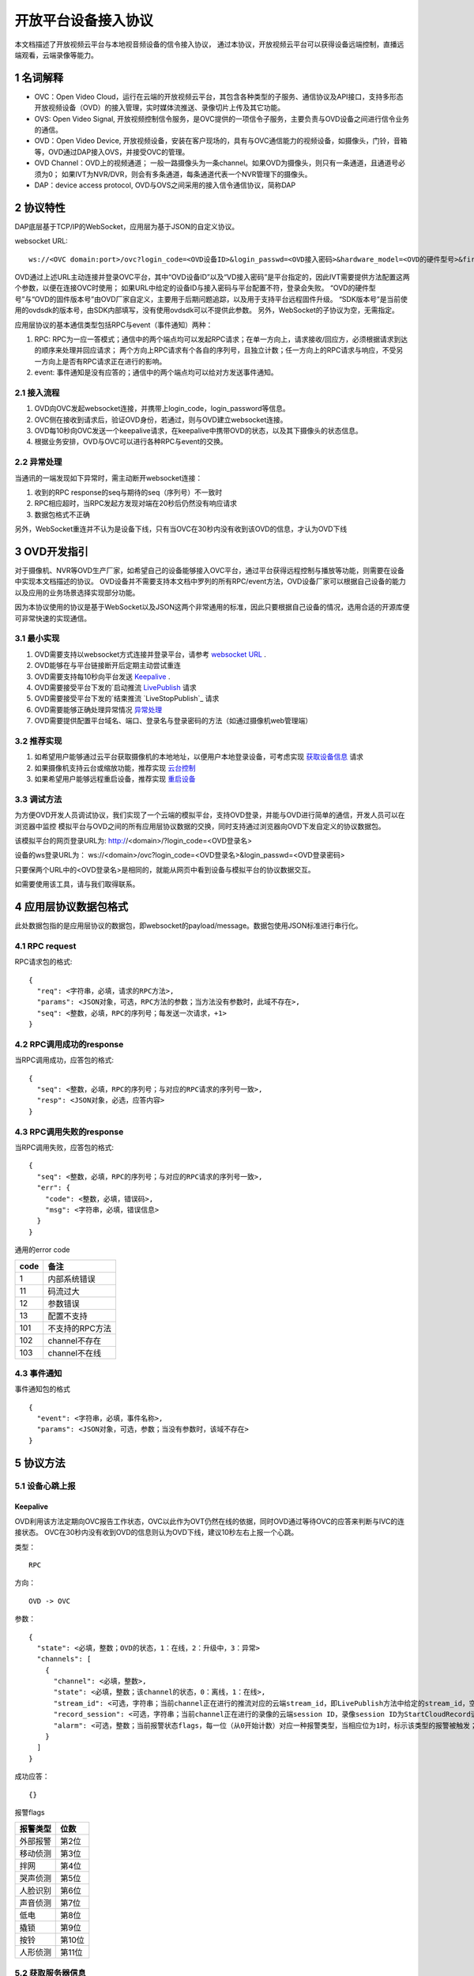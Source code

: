 开放平台设备接入协议
======================

本文档描述了开放视频云平台与本地视音频设备的信令接入协议，
通过本协议，开放视频云平台可以获得设备远端控制，直播远端观看，云端录像等能力。

1 名词解释
^^^^^^^^^^^^^
- OVC：Open Video Cloud，运行在云端的开放视频云平台，其包含各种类型的子服务、通信协议及API接口，支持多形态开放视频设备（OVD）的接入管理，实时媒体流推送、录像切片上传及其它功能。

- OVS: Open Video Signal, 开放视频控制信令服务，是OVC提供的一项信令子服务，主要负责与OVD设备之间进行信令业务的通信。

- OVD：Open Video Device, 开放视频设备，安装在客户现场的，具有与OVC通信能力的视频设备，如摄像头，门铃，音箱等，OVD通过DAP接入OVS，并接受OVC的管理。

- OVD Channel：OVD上的视频通道；
  一般一路摄像头为一条channel。如果OVD为摄像头，则只有一条通道，且通道号必须为0；
  如果IVT为NVR/DVR，则会有多条通道，每条通道代表一个NVR管理下的摄像头。

- DAP：device access protocol, OVD与OVS之间采用的接入信令通信协议，简称DAP

2 协议特性
^^^^^^^^^^^^

DAP底层基于TCP/IP的WebSocket，应用层为基于JSON的自定义协议。

.. _`websocket URL`:

websocket URL::

  ws://<OVC domain:port>/ovc?login_code=<OVD设备ID>&login_passwd=<OVD接入密码>&hardware_model=<OVD的硬件型号>&firmware_model=<OVD的固件版本号>&sdk=<SDK版本号>

OVD通过上述URL主动连接并登录OVC平台，其中“OVD设备ID”以及“VD接入密码”是平台指定的，因此IVT需要提供方法配置这两个参数，以便在连接OVC时使用；
如果URL中给定的设备ID与接入密码与平台配置不符，登录会失败。
“OVD的硬件型号”与“OVD的固件版本号”由OVD厂家自定义，主要用于后期问题追踪，以及用于支持平台远程固件升级。
“SDK版本号”是当前使用的ovdsdk的版本号，由SDK内部填写，没有使用ovdsdk可以不提供此参数。
另外，WebSocket的子协议为空，无需指定。

应用层协议的基本通信类型包括RPC与event（事件通知）两种：


1. RPC: RPC为一应一答模式；通信中的两个端点均可以发起RPC请求；在单一方向上，请求接收/回应方，必须根据请求到达的顺序来处理并回应请求；
   两个方向上RPC请求有个各自的序列号，且独立计数；任一方向上的RPC请求与响应，不受另一方向上是否有RPC请求正在进行的影响。


2. event: 事件通知是没有应答的；通信中的两个端点均可以给对方发送事件通知。


2.1 接入流程
++++++++++++++++

.. image:: ovd.png

1. OVD向OVC发起websocket连接，并携带上login_code，login_password等信息。

2. OVC侧在接收到请求后，验证OVD身份，若通过，则与OVD建立websocket连接。

3. OVD每10秒向OVC发送一个keepalive请求，在keepalive中携带OVD的状态，以及其下摄像头的状态信息。

4. 根据业务安排，OVD与OVC可以进行各种RPC与event的交换。

2.2 异常处理
+++++++++++++++++

当通讯的一端发现如下异常时，需主动断开websocket连接：

1. 收到的RPC response的seq与期待的seq（序列号）不一致时

2. RPC相应超时，当RPC发起方发现对端在20秒后仍然没有响应请求

3. 数据包格式不正确

另外，WebSocket重连并不认为是设备下线，只有当OVC在30秒内没有收到该OVD的信息，才认为OVD下线


3 OVD开发指引
^^^^^^^^^^^^^

对于摄像机、NVR等OVD生产厂家，如希望自己的设备能够接入OVC平台，通过平台获得远程控制与播放等功能，则需要在设备中实现本文档描述的协议。
OVD设备并不需要支持本文档中罗列的所有RPC/event方法，OVD设备厂家可以根据自己设备的能力以及应用的业务场景选择实现部分功能。

因为本协议使用的协议是基于WebSocket以及JSON这两个非常通用的标准，因此只要根据自己设备的情况，选用合适的开源库便可非常快速的实现通信。


3.1 最小实现
+++++++++++++++

1. OVD需要支持以websocket方式连接并登录平台，请参考 `websocket URL`_ .

2. OVD能够在与平台链接断开后定期主动尝试重连

3. OVD需要支持每10秒向平台发送 `Keepalive`_ .

4. OVD需要接受平台下发的`启动推流 `LivePublish`_ 请求

5. OVD需要接受平台下发的`结束推流 `LiveStopPublish`_ 请求

6. OVD需要能够正确处理异常情况 `异常处理 <2.2 异常处理>`_

7. OVD需要提供配置平台域名、端口、登录名与登录密码的方法（如通过摄像机web管理端）


3.2 推荐实现
+++++++++++++++

1. 如希望用户能够通过云平台获取摄像机的本地地址，以便用户本地登录设备，可考虑实现 `获取设备信息 <DevInfo>`_ 请求

2. 如果摄像机支持云台或缩放功能，推荐实现 `云台控制 <CtrlPTZ>`_

3. 如果希望用户能够远程重启设备，推荐实现 `重启设备 <RebootChannel>`_


3.3 调试方法
+++++++++++++++

为方便OVD开发人员调试协议，我们实现了一个云端的模拟平台，支持OVD登录，并能与OVD进行简单的通信，开发人员可以在浏览器中监控
模拟平台与OVD之间的所有应用层协议数据的交换，同时支持通过浏览器向OVD下发自定义的协议数据包。

该模拟平台的网页登录URL为: http://<domain>/?login_code=<OVD登录名>

设备的ws登录URL为： ws://<domain>/ovc?login_code=<OVD登录名>&login_passwd=<OVD登录密码>

只要保两个URL中的<OVD登录名>是相同的，就能从网页中看到设备与模拟平台的协议数据交互。

如需要使用该工具，请与我们取得联系。


4 应用层协议数据包格式
^^^^^^^^^^^^^^^^^^^^^^^^^^

此处数据包指的是应用层协议的数据包，即websocket的payload/message。数据包使用JSON标准进行串行化。

4.1 RPC request
+++++++++++++++++

RPC请求包的格式: ::

  {
    "req": <字符串，必填，请求的RPC方法>,
    "params": <JSON对象，可选，RPC方法的参数；当方法没有参数时，此域不存在>,
    "seq": <整数，必填，RPC的序列号；每发送一次请求，+1>
  }

4.2 RPC调用成功的response
+++++++++++++++++++++++++++++++

当RPC调用成功，应答包的格式: ::

  {
    "seq": <整数，必填，RPC的序列号；与对应的RPC请求的序列号一致>,
    "resp": <JSON对象，必选，应答内容>
  }

4.3 RPC调用失败的response
++++++++++++++++++++++++++++++++

当RPC调用失败，应答包的格式: ::

  {
    "seq": <整数，必填，RPC的序列号；与对应的RPC请求的序列号一致>,
    "err": {
      "code": <整数，必填，错误码>,
      "msg": <字符串，必填，错误信息>
    }
  }

通用的error code

==========     ============
code            备注
==========     ============
1               内部系统错误
11              码流过大
12              参数错误
13              配置不支持
101             不支持的RPC方法
102             channel不存在
103             channel不在线
==========     ============

4.3 事件通知
+++++++++++++++++

事件通知包的格式 ::

  {
    "event": <字符串，必填，事件名称>,
    "params": <JSON对象，可选，参数；当没有参数时，该域不存在>
  }


5 协议方法
^^^^^^^^^^^^^^^^^^^^^^^^^^^^^

5.1 设备心跳上报
+++++++++++++++++

Keepalive
-----------

OVD利用该方法定期向OVC报告工作状态，OVC以此作为OVT仍然在线的依据，同时OVD通过等待OVC的应答来判断与IVC的连接状态。
OVC在30秒内没有收到OVD的信息则认为OVD下线，建议10秒左右上报一个心跳。

类型： ::

  RPC

方向： ::

  OVD -> OVC

参数： ::

  {
    "state": <必填，整数；OVD的状态，1：在线，2：升级中，3：异常>
    "channels": [
      {
        "channel": <必填，整数>,
        "state": <必填，整数；该channel的状态，0：离线，1：在线>,
        "stream_id": <可选，字符串；当前channel正在进行的推流对应的云端stream_id，即LivePublish方法中给定的stream_id，空字符串或该域不存在表示该channel没有进行推流>
        "record_session": <可选，字符串；当前channel正在进行的录像的云端session ID，录像session ID为StartCloudRecord请求中的session_id域；空字符串或该域不存在表示没有进行云录像>
        "alarm": <可选，整数；当前报警状态flags，每一位（从0开始计数）对应一种报警类型，当相应位为1时，标示该类型的报警被触发；参考报警状态flags>
      }
    ]
  }

成功应答： ::

  {}
  

报警flags

==========     ============
报警类型           位数
==========     ============
外部报警        第2位
移动侦测        第3位
拌网            第4位
哭声侦测        第5位
人脸识别        第6位
声音侦测        第7位
低电            第8位
撬锁            第9位
按铃            第10位
人形侦测        第11位
==========     ============  

5.2 获取服务器信息
++++++++++++++++++

GetServerInfo
------------------

OVD利用该方法获取云平台的相关地址信息。

类型： ::

  RPC

方向： ::

  OVD -> OVC

参数： ::

  无

成功应答： ::

  {
    "hibernation": <可选，字符串；休眠服务地址，格式为：IP:port。空字符串或不存在表示不支持休眠>,
    "hb_interval": <可选，整数：设备心跳间隔，单位秒，该字段不存在则默认为10秒>,
    "hb_token": <可选， 字符串：休眠服务的令牌，长度不超过16个字符。该字段不存在表示休眠服务不需要提供token>
  }



5.3 绑定信息上报
++++++++++++++++++


Bind
-----------

OVD利用该方法向OVC发送（用户/租户）绑定请求。

类型： ::

  EVENT

方向： ::

  OVD -> OVC

参数： ::

  {
    "bind_id": <必填，字符串：请求绑定的ID>
  }



5.4 设备远程维护
++++++++++++++++

RebootChannel
-----------------

OVC可以通过该方法请求OVD重启指定通道，若OVD不支持单独重启某个通道，可以实现为重启设备。

类型： ::

  EVENT

方向： ::

  OVC -> OVD


参数： ::

  {
    "channel": <必填，整数>
  }


RebootDevice
-----------------

OVC可以通过该方法请求OVD重启设备。

类型： ::

  EVENT

方向： ::

  OVC -> OVD


参数： ::

  无

Reschedule
-----------------

OVC可以通过该方法请求OVD重新获取OVC接入URL

类型： ::

  EVENT

方向： ::

  OVC -> OVD


参数： ::

  无

  
UpgradeFirmware
-------------------

OVC可以通过该方法通知OVD升级固件，收到该事件后OVD即自行执行下载升级工作。


类型： ::

  EVENT

方向： ::

  OVC -> OVD


参数： ::

  {
    "firmware_model": <必填，字符串；最新固件的版本号>,
    "url": <必填，字符串；最新固件的http下载地址>
  }

QueryUpgrade
-------------------

OVC可以通过该方法查询OVD当前的升级状态，以及进度百分比


类型： ::

  RPC

方向： ::

  OVC -> OVD


参数： ::

  无
  
成功应答： ::

  {
    "upgrade_status": <必填，字符串；当前升级状态，可选值为notstart/donwloading/installing/done/error>
    "progress": <必填，整数；当前升级进度， 0-100>
    "firmware_model": <必填，字符串： 设备当前固件版本号>
  }  


SyncTime
-----------------

OVC可以通过该方法设置OVD的日历时间。

类型： ::

  RPC

方向： ::

  OVC -> OVD



参数： ::

  {
    "datetime": <必填，字符串；格式yyyy-MM-ddTHH:mm:ss，例子：2016-12-05T02:15:32>,
    "offset": <必填，整数；可接受的偏差，单位秒，若摄像机时间与上面给定的时间的偏差在offset秒之内，则摄像机无需同步时间>,
  }  

成功应答： ::

  {}

QueryTime
-----------------

OVC可以通过该方法查询设备当前日历时间

类型： ::

  RPC

方向： ::

  OVC -> OVD

参数： ::

  无
  
  
成功应答： ::

  {
    "datetime": <必填，字符串；格式YY-MM-DDTHH:MM:SS，例子：2016-12-05T02:15:32>,
  }  

DevInfo
-----------------

OVC可以通过该方法查询设备当前运行信息

类型： ::

  RPC

方向： ::

  OVC -> OVD

参数： ::

  无
  
  
成功应答： ::

  {
    "dev_id": <必填，字符串： 设备ID号，16位10进制数>
    "hardware_model": <必填，字符串： 设备型号>
    "firmware_model": <必填，字符串： 设备固件版本号>
    "last_upgrade_datetime": <必填，字符串；最后成功升级的日期时间，格式YY-MM-DDTHH:MM:SS，例子：2016-12-05T02:15:32>,
    "wifi_ssid": <可选，字符串： 设备当前连接的wifi的ssid, 该字段不存在或空串表示设备未连接wifi>
    "wifi_signal": <可选，整数： 设备当前wifi的信号强度, 0-100, 当wifi_ssid不为空时有效>
    "up_bandwidth": <可选， 整数：设备探测到的上行最大带宽，单位bps，不存在则表示上行带宽未知>
    "down_bandwidth": <可选， 整数：设备探测到的下行最大带宽，单位bps，不存在则表示下行带宽未知>   
    "ip_addr": <可选，字符串：设备当前内网IP地址，不存在表示IP地址未知>
    "mac_addr": <可选，字符串：设备网卡的mac地址，不存在表示IP地址未知>
    "battery": <可选，整数： 设备当前设备电池电量, 0-100, 该字段不存在表示设备不支持电池供电>
  }  





ResetConfig
-----------------

OVC可以通过该方法对设备的配置进行重置，设备收到该请求后，应该将所有配置恢复到出厂状态（包括wifi配置），但不能断开当前网络连接，并返回成功应答。
OVC稍后会再下发一个重启指令将设备重启，默认配置生效。

类型： ::

  RPC

方向： ::

  OVC -> OVD

参数： ::

  无 

成功应答： ::

  {}


5.5 实时流媒体推送
+++++++++++++++++++


LivePublish
-----------------

OVC可以通过该方法请求OVD 推送一条实时媒体流到指定URL；
同一个通道同一时间只应该推送一条流，推流过程中如果再次收到平台的推流请求，如果stream_id和正在推送的码流一致，则直接返回成功，
否则，应该停止当前的推流然后根据新的参数重新推流。
通道一旦开始推流，则需在发送的Keepalive中将channel的state改为直播中，同时将channel的stream_id置为给定的stream_id；

类型： ::

  RPC

方向： ::

  OVC -> OVD


参数： ::

  {
    "channel": <必填，整数>,
    "url": <必填，字符串；流推送的首选目标URL1>
    "stream_id": <必填，字符串；OVC用来标识这条流的ID>,
    "max_bitrate": <必填，整数，单位bit/s；用来表示最大允许的码率，0表示没有限制，若相应流码率大于该值，需返回失败>
  }

成功应答（即推流成功，或该stream已经存在）： ::

  {}

可能的error code:

- 11: 码流过大
- 12: 参数错误
- 101: 不支持的RPC方法


LiveStop
------------------

OVC可以通过该方法请求OVD结束正在推送的实时媒体流。

类型： ::

  RPC

方向： ::

  OVC -> OVD


参数： ::

  {
    "stream_id": <必填，字符串；LivePublish时给的stream_id>,
    "channel": <必填，整数>
  }

成功应答（成功结束，或该流不存在）： ::

  {}


5.6 录像直存
+++++++++++++++


StartCloudRecord
------------------

OVC可以通过该方法请求OVD启动录像并上传录像至云存储。
同一个通道同一时间只应该进行一个云录像会话，在云录像进行过程种，如果再次收到平台的云录像请求，如果session_id和正在执行的云录像会话一致，则表示重复请求，直接返回成功，
否则，应该停止当前的云录像会话，然后根据新的参数重新创建。
通道一旦开始云录像，则需在发送的Keepalive中将channel的的record_session置为给定的本请求中的参数session_id。


类型： ::

  RPC

方向： ::

  OVC -> OVD

参数： ::

  {
    "session_id": <必填，字符串；OVC相应的录像会话ID>,
    "channel": <必填，整数>,
    "max_bitrate": <可选，整数，单位bit/s；用来表示最大允许的码率，0或者字段不存在则表示没有限制，若相应流码率大于该值，需返回失败>，
    "seg_duration": <必填，整数；分片的时长，单位秒>,
    "seg_max_size": <必填，整数；每个分片的最大尺寸，单位byte>,
    "seg_max_count": <必填，整数；在内存中缓存的分片最大数量>,
    "prerecord_seconds": <可选，整数；预录秒数，单位秒，若该字段非0，则表示为报警预录，若该字段不存在或者0表示正常录像>,
    "start_ts": <必填，浮点数；第一个分片的时间戳（单位：秒），若给定0或者负数，则OVD使用设备自身的时间>,
    "cbk_url": <必填，回调URL，最长256字节；录像模块通过请求该URL，获取录像上传地址>
  }

成功应答： ::

  {}

可能的error code:

- 11: 码流过大
- 12: 参数错误
- 101: 不支持的RPC方法


StopCloudRecord
-----------------

OVC可以通过该方法请求OVD结束录像。

类型： ::

  RPC

方向： ::

  OVC -> OVD

参数： ::

  {
    "session_id": <必填，字符串；OVC相应的录像会话ID>,
    "channel": <必填，整数>
  }

成功应答（成功结束，或该录像session不存在）： ::

  {}



5.7 报警通知
+++++++++++++++

AlarmNotify
--------------------

OVD可通过该方法向OVC上报报警事件的开始/结束。OVD收到

类型： ::

  RPC

方向： ::

  OVD -> OVC


参数： ::

  {
    "channel": <必填，整数；通道号>,
    "timestamp": <必填，整数；报警开始/或者结束的时间戳（从epoch计起的秒数）>
    "type": <必填，整数；报警类型：见下表>,
    "state": <必填，字符串枚举，start/end；报警状态：start，开始；end，结束>,
    "desc": <必填，字符串；描述信息>
  }

成功应答： ::

  {
    "pic_upload_url": <选填，字符串；报警相关图片的上传URL, 若报警不关联图片，则不需要上传，如果该字段为空串或者字段不存在，表示不需要上传相关图片>
  }

==========     ============
类型            type值
==========     ============
外部报警        2
移动侦测        3
拌网            4
哭声侦测        5
人脸识别        6
声音侦测        7
低电            8
撬锁            9
按铃            10
人形侦测        11
==========     ============  

5.8 云台控制
+++++++++++++++

CtrlPTZ
--------------

OVC可以通过该方法操作摄像头的云台。

类型： ::

  EVENT

方向： ::

  OVC -> OVD


参数： ::

  {
    "channel": <必填，整数>,
    "op": <必填，字符串；云台的操作码，具体参见下表>,
    "value": <可选，整数；意义见下表>
  }

==================   =============   ===============================================
op                    操作             value
==================   =============   ===============================================
up                    上                可选，整数，速度，0-100，0最慢，100最快，默认50
down                  下                同上
left                  左                同上
right                 右                同上
upleft                左上              同上
upright               右上              同上
downleft              左下              同上
downright             右下              同上
zoomin                拉近              同上
zoomout               拉远              同上
stop                  停止              可选，整数，但数值没有意义
goto_preset           跳转预置位        预置位ID， 0-255
set_preset            设置预置位        同上
clear_preset          清除预置位        同上        
up_step               单步上            可选，整数，单步步长，0-100，0最小，100最大，默认0
down_step             单步下            同上
left_step             单步左            同上
right_step            单步右            同上
upleft_step           单步左上          同上
upright_step          单步右上          同上
downleft_step         单步左下          同上
downright_step        单步右下          同上
zoomin_step           单步拉近          同上
zoomout_step          单步拉远          同上       
==================   =============   ===============================================


GetPTZPresetList
-----------------------

OVC可以通过该命令获取摄像头的预置点列表

类型： ::

  RPC

方向： ::

  OVC -> OVD


参数： ::

  {
    "channel": <必填，整数>
  }

成功应答： ::

  [
    {
      "id": <必填，整数；预置点ID，0-255>
    }
    ...
  ]


5.8 远程配置
+++++++++++++++

大部分需要OVD持久化保存的配置都是通过远程配置的方式下发到OVD，OVD的远程配置抽象为一份JSON文档，OVC下发配置时，
只需要下发需要修改的字段，没有改变的字段可以不下发。

.. _`OVD配置文件定义`:

配置文件定义： ::

  {
    "channls": {
      "通道号": {           //通道号（非负整数）作为键
        "on": <必填，可读可写,布尔型：通道使能开关，通道关闭后，应停止该通道的流媒体采集、告警、云台操作等相关功能>
        "video_encoding":{      
          "encoder": <必填，可读可写，字符串：视频编码器名称，目前仅支持h264>
          "quality": <必填，可读可写，字符串；可选值为：ld、sd、hd、fhd，分别代表低清，标清，高清，全高清>
          "fps": <可选，只读，整形：每秒帧数>
          "bitrate": <可选，只读，整形：码流比特率>
          "width": <可选，只读，整形：图像宽度像素>
          "height": <可选，只读，整形：图像高度像素>
          "gop": <可选，只读，整形：码流gop,单位帧>
          "encrypt": <可选，客端可写，布尔型：是否对视频码流进行加密，默认为false>
        }
        "audio_encoding":{      
          "encoder": <必填，可读可写，字符串：音频编码器名称，目前仅支持aac>
          "sample_rate": <可选，只读，整形：采样率，即每秒钟采用数目，合法值8000/16000/32000/44100/48000>
          "bitrate": <可选，只读，整形：码流比特率>
          "bits_per_sample": <可选，只读，整形：位宽，即每个sample的比特数>
          "sample_per_frame": <可选，只读，整形：每一帧中包含的sample数，AAC算法标准固定为1024>
          "channel": <可选，只读，整形：声道数>   
        }       
        "image":{
          "horflip":  <必填，可读可写, 布尔型：水平翻转>
          "verflip":  <必填，可读可写, 布尔型：垂直翻转>     
        }
   
        "alarms":{
          "io":{           //外部报警配置，若OVD不具备该能力，该字段不存在
            "on":  <必填，可读可写,布尔型：使能开关>
            "sensitivity":  <必填，可读可写,整型：探测灵敏度， 0 - 100>
          }
          "face":{          //人脸识别配置，若OVD不具备该能力，该字段不存在
            "on":  <必填，可读可写,布尔型：使能开关>
            "sensitivity":  <必填，可读可写,整型：探测灵敏度， 0 - 100>          
          }
          "cry":{           //哭声侦测配置，若OVD不具备该能力，该字段不存在
            "on":  <必填，可读可写,布尔型：使能开关>
            "sensitivity":  <必填，可读可写,整型：探测灵敏度， 0 - 100>  
          }       
          "voice":{         //声音侦测配置，若OVD不具备该能力，该字段不存在
            "on":  <必填，可读可写,布尔型：使能开关>
            "sensitivity":  <必填，可读可写,整型：探测灵敏度， 0 - 100>    
          }
          "motion":{        //移动侦测配置，若OVD不具备该能力，该字段不存在
            "on":  <必填，可读可写,布尔型：使能开关>
            "sensitivity":  <必填，可读可写,整型：探测灵敏度， 0 - 100>    
          }
          "cross":{         //拌网配置，若OVD不具备该能力，该字段不存在
            "on":  <必填，可读可写,布尔型：使能开关>
            "sensitivity":  <必填，可读可写,整型：探测灵敏度， 0 - 100>    
          }
          "body":{         //人形侦测配置，若OVD不具备该能力，该字段不存在
            "on":  <必填，可读可写,布尔型：使能开关>
            "sensitivity":  <必填，可读可写,整型：探测灵敏度， 0 - 100>    
          }          
        }
        "audio_out_volume": <可选，可读可写，整数：扬声器输出音量，0-100，若该字段不存在表示设备不支持音量调节>
        "trace":  <可选，可读可写,布尔型：移动跟踪, 若该字段不存在，则表示设备不支持移动追踪>
        "extension": {
          <设备厂家扩展内容，厂家可自定义该对象字段内容>
        }
      }
      ...
    }
    "log_level": <必填，可读可写，整数：输出日志级别，0:trace/1:debug/2:info/3:warn/4:error/5:fatal>
    "tz": <必填，可读可写，整数：时区号，东为正数，西为负数。例如东八区为+8>
    "auto_reboot": {   //自动维护（重启）能力，若OVD不具备该能力，则该字段不存在
      "on": <必填，可读可写,布尔型：使能开关>
      "cycle": <必填，可读可写,整型：自动维护（重启）的最短周期，单位秒，例如7天自动重启，可以设置为604800>    
      "start": <必填，可读可写,整型：自动维护（重启）开始时间（当天的秒数），单位秒，例如凌晨2点，即7200，设备可在start到end时间内随机选择一个时间重启>    
      "end": <必填，可读可写,整型：自动维护（重启）结束时间（当天的秒数），单位秒，例如凌晨6点，即21600，设备可在start到end时间内随机选择一个时间重启>    
    }
    "extension": {
      <设备厂家扩展内容，厂家可自定义该对象字段内容>
    }
    
  }


GetConfig
-----------------------

OVC可以通过该命令获取OVD的配置

类型： ::

  RPC

方向： ::

  OVC -> OVD


参数： ::

  无

成功应答： ::

  参考 `OVD配置文件定义`_ 



SetConfig
-----------------------

OVC可以通过该命令远程设置OVD的配置，参数中只需要包含修改的配置，不需要修改的配置不需要包含。

类型： ::

  RPC

方向： ::

  OVC -> OVD


参数： ::

  参考 `OVD配置文件定义`_ 

成功应答： ::

  {}

可能的error code

==========     ============
code            备注
==========     ============
12              参数错误
13              配置不支持
102             channel不存在
==========     ============




5.9 截图
+++++++++++++++
  
Snapshot
-------------

OVC可以通过该方法控制OVD截取当前的视频画面。OVD完成截图图片上传成功后，返回应答。OVC收到应答时，相应的截图图片已经上传的服务器。

类型： ::

  RPC

方向： ::

  OVC -> OVD


参数： ::

  {
    "channel": <必填，整数>,
    "url": <必填，字符串；图片上传的http url>,
  }

成功应答： ::

  {}  
  

5.10 播放音乐
+++++++++++++++


AudioOutPlay
-----------------------

OVC可以通过该命令启动OVD播放音乐。OVD收到该指令后应该自行下载音乐文件并播放


类型： ::

  EVENT

方向： ::

  OVC -> OVD


参数： ::

  {
    "channel": <必填，整数: 通道号>
    "url": <必填，字符串；音乐文件的URL>
  }

AudioOutCtrl
-----------------------

OVC可以通过该命令控制OVD播放。


类型： ::

  EVENT

方向： ::

  OVC -> OVD


参数： ::

  {
    "channel": <必填，整数: 通道号>
    "op": <必填，字符串；播放控制指令，目前支持stop/pause/resume>
  }


AudioOutQuery
-----------------------

OVC可以通过该命令查询OVD播放状态。


类型： ::

  RPC

方向： ::

  OVC -> OVD


参数： ::

  {
    "channel": <必填，整数: 通道号>
  }

成功应答： ::

  {
    
    "status": <必填，字符串；播放状态，stopped：未开始；pausing： 暂停中；playing：播放中>
    "url": <可选，字符串；当前正在播放的音乐文件的URL，该域不存在或者空串表示当前未播放>
  }

5.11 休眠控制
+++++++++++++++

KeepAwaken
-------------

OVC可以通过该方法阻止设备（及指定通道）在指定时间内休眠，或者唤醒设备（及指定通道）当前所有休眠的部件。
OVD收到此指令后，应该在指定的过期时间内，保证设备（及指定通道）能够完全正常上电工作。

类型： ::

  RPC

方向： ::

  OVC -> OVD


参数： ::

  {
    "channel": <必填，整数>,
    "expired": <必填，整数：保持上电的最短时间，单位秒>,
  }

成功应答： ::

  {}


5.12 电量变化上报
+++++++++++++++

BatteryChange
----------------

OVD可以通过该方法向OVC上报当前的电量，一般电量百分比变化时可以发送该通知事件。

类型： ::

  EVNET

方向： ::

  OVD -> OVC


参数： ::

  {
    "battery": <必填，整数： 设备当前设备电池电量百分比, 0-100>
  }


5.13 设备能力集
+++++++++++++++

OVC可以通过以下指令获取OVD支持的功能集合，能力集使用json格式表示，目前支持的能力定义如下

.. _`OVD能力集定义`:

能力集定义： ::

  {
    "ptz": <布尔型：是否支持云台控制能力，默认值为false>,
    "battery": <布尔型：是否电池供电，，默认值为false>,
    "media_protocol": <字符串；流媒体传输协议，目前可选值为：rtmp、srt，默认值为rtmp>, 
    "audio_out": <布尔型：是否支持音乐输出，默认值为false>,
    "voice_out": <布尔型：是否支持对讲输出，默认值为false>,
    "cloud_record": <布尔型：是否支持录像切片直存，默认值为false>,
    "trace": <布尔型：是否支持移动跟踪，默认值为false>,
    "alarms": { // 告警上报相关能力
        "io": <布尔型：是否支持外包报警， 默认值为false>,
        "face": <布尔型：是否支持人脸侦测，默认值为false>,
        "cry": <布尔型：是否支持哭声侦测，默认值为false>,
        "voice": <布尔型：是否支持声音侦测，默认值为false>,
        "motion": <布尔型：是否支持移动侦测，默认值为false>,
        "body": <布尔型：是否支持人形侦测，默认值为false>,
        "cross": <布尔型：是否支持拌网侦测，默认值为false>,
    },
    "https": <布尔型：是否支持HTTPS，若不支持，则OVC下发给OVD的所有信令中的URL限定为http协议，默认值为false>,
    "video_encrypt": <布尔型：是否支持视频加密，默认值为false>
  }

GetCap
-----------------------

OVC可以通过该命令获取OVD的能力集

类型： ::

  RPC

方向： ::

  OVC -> OVD


参数： ::

  无

成功应答： ::

  参考 `OVD能力集定义`_ 

5.14 日志管理
+++++++++++++++


LogUploadAsync
-----------------------

OVC可以通过该命令控制OVD上传相关本地日志，供调试分析使用。OVD收到该指令后，通过异步方式将指定时间范围日志上传到相应的URL。
若指定范围的日志已经滚动删除，则使用尽力原则上传剩余的日志。若指定范围没有任何日志记录，应上传一个长度为0的日志文件。
日志文件通过PUT方法上传。


类型： ::

  RPC

方向： ::

  OVC -> OVD


参数： ::

  {
    "trans_id": <必填，字符串；标记此日志上传的任务ID>
    "start": <必填，字符串；日志记录开始时间，格式yyyy-MM-ddTHH:mm:ss，例子：2016-12-05T02:15:32>,
    "end": <必填，字符串；日志记录结束时间，格式yyyy-MM-ddTHH:mm:ss，例子：2016-12-06T02:15:32>,
    "url": <必填，字符串；日志上传的URL，设备通过PUT方法上传相应的日志文件>
  }
  
成功应答： ::

  {}  

  
LogDone
-----------------------

OVD可以通过该方法通知OVC日志文件上传完成。

类型： ::

  EVNET

方向： ::

  OVD -> OVC


参数： ::

  {
    "trans_id": <必填，字符串；标记此日志上传的任务ID，与LogUploadAsync保持一致>
    "status": <必填，枚举字符串；success/fail>,
    "start": <必填，字符串；日志记录实际开始时间，格式yyyy-MM-ddTHH:mm:ss，例子：2016-12-05T02:15:32>,
    "end": <必填，字符串；日志记录实际结束时间，格式yyyy-MM-ddTHH:mm:ss，例子：2016-12-06T02:15:32>,  
    "url": <必填，字符串；日志上传的URL>    
    "size": <必填，整性；上传日志文件的大小字节数>    
  }

  
  
  

5.15 SD卡(TF卡)操作
+++++++++++++++


GetDiskInfo
-----------------------

OVC可以通过该命令获取OVD上SD卡状态


类型： ::

  RPC

方向： ::

  OVC -> OVD


参数： ::

 无
 
成功应答： ::

  {
    "state": <必填，整数；sd卡状态，0：正常，1：未插卡，2：卡异常， 3：格式化中>,
  }
  
FormatDisk
-----------------

OVC可以通过该方法对设备的SD卡进行格式化。OVD收到此命令后，应该立即返回应答，然后再启动格式化过程。
OVC将通过GetDiskInfo周期轮询格式化结果。

类型： ::

  RPC

方向： ::

  OVC -> OVD

参数： ::

  无 

成功应答： ::

  {}
